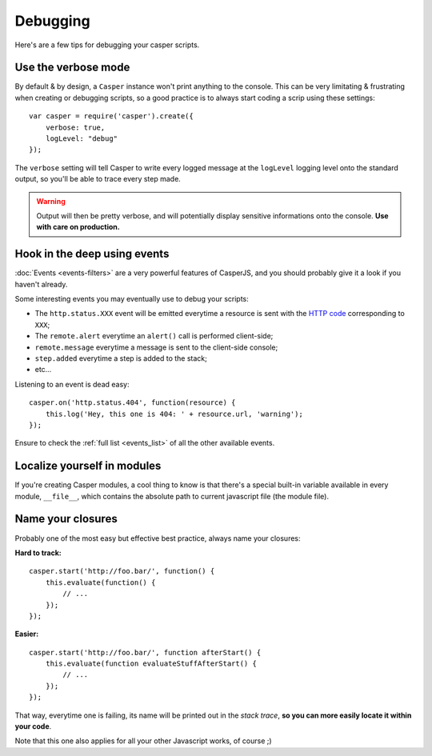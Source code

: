 .. _debugging:

=========
Debugging
=========

Here's are a few tips for debugging your casper scripts.

Use the verbose mode
--------------------

By default & by design, a ``Casper`` instance won't print anything to the console. This can be very limitating & frustrating when creating or debugging scripts, so a good practice is to always start coding a scrip using these settings::

    var casper = require('casper').create({
        verbose: true,
        logLevel: "debug"
    });

The ``verbose`` setting will tell Casper to write every logged message at the ``logLevel`` logging level onto the standard output, so you'll be able to trace every step made.

.. warning::

   Output will then be pretty verbose, and will potentially display sensitive informations onto the console. **Use with care on production.**

Hook in the deep using events
-----------------------------

:doc:`Events <events-filters>` are a very powerful features of CasperJS, and you should probably give it a look if you haven't already.

Some interesting events you may eventually use to debug your scripts:

- The ``http.status.XXX`` event will be emitted everytime a resource is sent with the `HTTP code <http://en.wikipedia.org/wiki/List_of_HTTP_status_codes>`_ corresponding to ``XXX``;
- The ``remote.alert`` everytime an ``alert()`` call is performed client-side;
- ``remote.message`` everytime a message is sent to the client-side console;
- ``step.added`` everytime a step is added to the stack;
- etc…

Listening to an event is dead easy::

    casper.on('http.status.404', function(resource) {
        this.log('Hey, this one is 404: ' + resource.url, 'warning');
    });

Ensure to check the :ref:`full list <events_list>` of all the other available events.

Localize yourself in modules
----------------------------

If you're creating Casper modules, a cool thing to know is that there's a special built-in variable available in every module, ``__file__``, which contains the absolute path to current javascript file (the module file).

Name your closures
------------------

Probably one of the most easy but effective best practice, always name your closures:

**Hard to track:**

::

    casper.start('http://foo.bar/', function() {
        this.evaluate(function() {
            // ...
        });
    });

**Easier:**

::

    casper.start('http://foo.bar/', function afterStart() {
        this.evaluate(function evaluateStuffAfterStart() {
            // ...
        });
    });

That way, everytime one is failing, its name will be printed out in the *stack trace*, **so you can more easily locate it within your code**.

Note that this one also applies for all your other Javascript works, of course ;)

